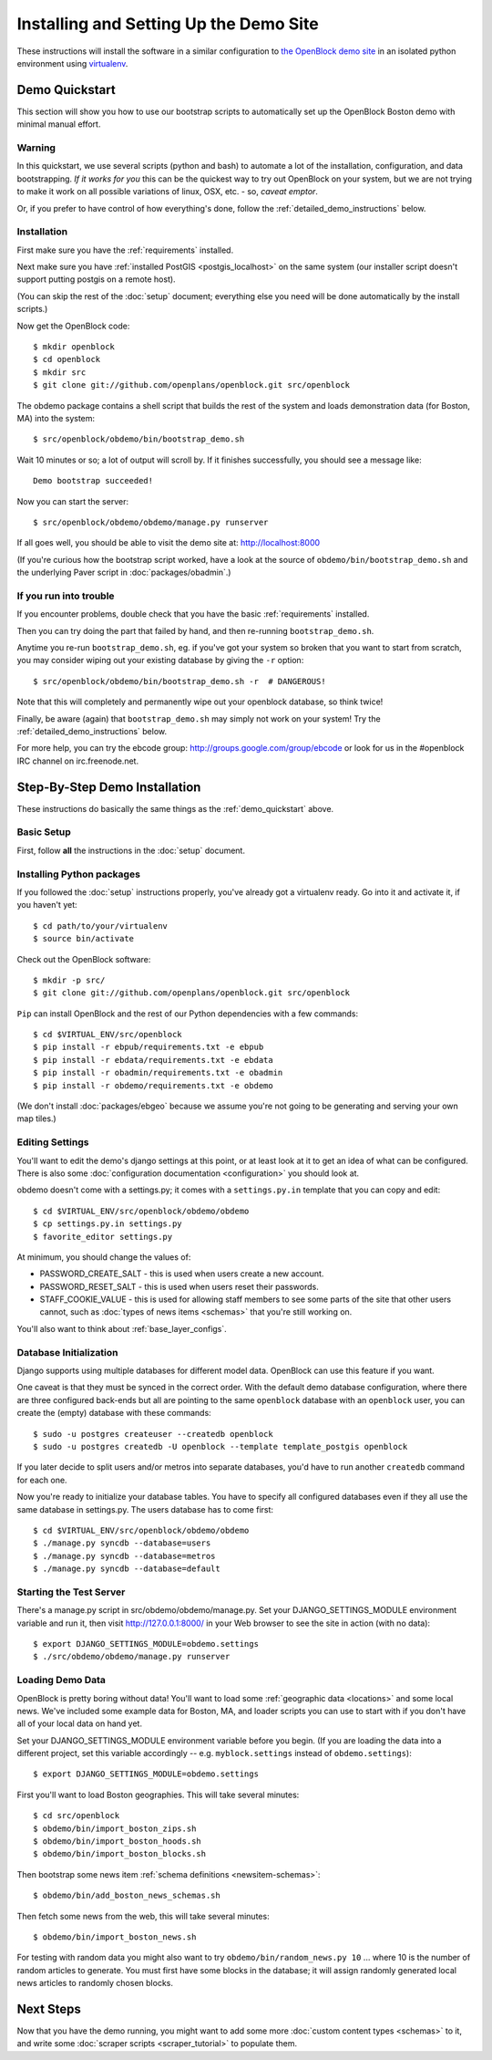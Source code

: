 =========================================
Installing and Setting Up the Demo Site
=========================================

These instructions will install the software in a similar configuration to 
`the OpenBlock demo site <http://demo.openblockproject.org>`_ in an isolated 
python environment using `virtualenv <http://pypi.python.org/pypi/virtualenv>`_.


.. _demo_quickstart:

Demo Quickstart
===================

This section will show you how to use our bootstrap scripts to
automatically set up the OpenBlock Boston demo with minimal manual
effort.

Warning
-------

In this quickstart, we use several scripts (python and bash) to
automate a lot of the
installation, configuration, and data bootstrapping. *If it works for
you* this can be the quickest way to try out OpenBlock on your system,
but we are not trying to make it work on all possible variations of linux,
OSX, etc. - so, *caveat emptor*.

Or, if you prefer to have control of how everything's done, follow the
:ref:`detailed_demo_instructions` below.


Installation
------------

First make sure you have the :ref:`requirements` installed.

Next make sure you have :ref:`installed PostGIS <postgis_localhost>`
on the same system (our installer script doesn't support putting
postgis on a remote host).

(You can skip the rest of the :doc:`setup` document; everything else
you need will be done automatically by the install scripts.)

Now get the OpenBlock code::

 $ mkdir openblock
 $ cd openblock
 $ mkdir src
 $ git clone git://github.com/openplans/openblock.git src/openblock

The obdemo package contains a shell script that builds the rest of the
system and loads demonstration data (for Boston, MA) into the system::

 $ src/openblock/obdemo/bin/bootstrap_demo.sh

Wait 10 minutes or so; a lot of output will scroll by.
If it finishes successfully, you should see a message like::

 Demo bootstrap succeeded!

Now you can start the server::

 $ src/openblock/obdemo/obdemo/manage.py runserver

If all goes well, you should be able to visit the demo site at:
http://localhost:8000 

(If you're curious how the bootstrap script worked, have a look at
the source of ``obdemo/bin/bootstrap_demo.sh`` and the underlying
Paver script in :doc:`packages/obadmin`.)


If you run into trouble
-----------------------

If you encounter problems, double check that you have the basic
:ref:`requirements` installed.

Then you can try doing the part that failed by hand, and then
re-running ``bootstrap_demo.sh``.

Anytime you re-run ``bootstrap_demo.sh``, eg. if
you've got your system so broken that you want to start from scratch,
you may consider wiping out your existing database by giving the ``-r``
option::

 $ src/openblock/obdemo/bin/bootstrap_demo.sh -r  # DANGEROUS!

Note that this will completely and permanently wipe out your openblock
database, so think twice!

Finally, be aware (again) that ``bootstrap_demo.sh`` may simply not
work on your system!  Try the :ref:`detailed_demo_instructions` below.


For more help, you can try the ebcode group:
http://groups.google.com/group/ebcode
or look for us in the #openblock IRC channel on irc.freenode.net.


.. _detailed_demo_instructions:

Step-By-Step Demo Installation
==============================

These instructions do basically the same things as the
:ref:`demo_quickstart` above.

Basic Setup
-----------

First, follow **all** the instructions in the :doc:`setup` document.

.. _pythonreqs:

Installing Python packages
--------------------------------------------------

If you followed the :doc:`setup` instructions properly,
you've already got a virtualenv ready.  Go into it and activate it,
if you haven't yet::

  $ cd path/to/your/virtualenv
  $ source bin/activate

Check out the OpenBlock software::

    $ mkdir -p src/
    $ git clone git://github.com/openplans/openblock.git src/openblock

``Pip`` can install OpenBlock and the rest of our Python dependencies with a few
commands::

  $ cd $VIRTUAL_ENV/src/openblock
  $ pip install -r ebpub/requirements.txt -e ebpub
  $ pip install -r ebdata/requirements.txt -e ebdata
  $ pip install -r obadmin/requirements.txt -e obadmin
  $ pip install -r obdemo/requirements.txt -e obdemo


(We don't install :doc:`packages/ebgeo` because we assume you're not going to
be generating and serving your own map tiles.)


Editing Settings
----------------

You'll want to edit the demo's django settings at this point,
or at least look at it to get an idea of what can be
configured.  There is also some :doc:`configuration documentation <configuration>`
you should look at.


obdemo doesn't come with a settings.py; it comes with a
``settings.py.in`` template that you can copy and edit::

    $ cd $VIRTUAL_ENV/src/openblock/obdemo/obdemo
    $ cp settings.py.in settings.py
    $ favorite_editor settings.py


At minimum, you should change the values of:

* PASSWORD_CREATE_SALT - this is used when users create a new account.
* PASSWORD_RESET_SALT - this is used when users reset their passwords.
* STAFF_COOKIE_VALUE - this is used for allowing staff members to see
  some parts of the site that other users cannot, such as :doc:`types
  of news items <schemas>` that you're still working on.

You'll also want to think about :ref:`base_layer_configs`.


Database Initialization
-----------------------

Django supports using multiple databases for different model data.
OpenBlock can use this feature if you want.

One caveat is that they must be synced in the correct order. With the
default demo database configuration, where there are three configured
back-ends but all are pointing to the same ``openblock`` database with
an ``openblock`` user, you can create the (empty) database with these
commands::

    $ sudo -u postgres createuser --createdb openblock
    $ sudo -u postgres createdb -U openblock --template template_postgis openblock

If you later decide to split users and/or metros into separate databases,
you'd have to run another ``createdb`` command for each one.

Now you're ready to initialize your database tables. You have to
specify all configured databases even if they all use the same
database in settings.py. The users database has to come first::

    $ cd $VIRTUAL_ENV/src/openblock/obdemo/obdemo
    $ ./manage.py syncdb --database=users
    $ ./manage.py syncdb --database=metros
    $ ./manage.py syncdb --database=default



Starting the Test Server
------------------------

There's a manage.py script in src/obdemo/obdemo/manage.py.
Set your DJANGO_SETTINGS_MODULE environment variable and run it,
then visit http://127.0.0.1:8000/ in your Web browser to see the site in action (with no data)::


  $ export DJANGO_SETTINGS_MODULE=obdemo.settings
  $ ./src/obdemo/obdemo/manage.py runserver

.. _demodata:

Loading Demo Data
-----------------

OpenBlock is pretty boring without data!  You'll want to load some
:ref:`geographic data <locations>` and some local news.  We've
included some example data for Boston, MA, and loader scripts you can
use to start with if you don't have all of your local data on hand yet.

Set your DJANGO_SETTINGS_MODULE environment variable before you begin.
(If you are loading the data into a different project, set this
variable accordingly -- e.g. ``myblock.settings`` instead of
``obdemo.settings``)::

  $ export DJANGO_SETTINGS_MODULE=obdemo.settings

First you'll want to load Boston geographies. This will take several minutes::

  $ cd src/openblock
  $ obdemo/bin/import_boston_zips.sh
  $ obdemo/bin/import_boston_hoods.sh
  $ obdemo/bin/import_boston_blocks.sh

Then bootstrap some news item :ref:`schema definitions <newsitem-schemas>`::

  $ obdemo/bin/add_boston_news_schemas.sh

Then fetch some news from the web, this will take several minutes::

  $ obdemo/bin/import_boston_news.sh


For testing with random data you might also want to try
``obdemo/bin/random_news.py 10`` ...
where 10 is the number of random articles to generate.  You must
first have some blocks in the database; it will assign randomly
generated local news articles to randomly chosen blocks.

Next Steps
==========

Now that you have the demo running, you might want to add some more
:doc:`custom content types <schemas>` to it, and write some
:doc:`scraper scripts <scraper_tutorial>` to populate them.
